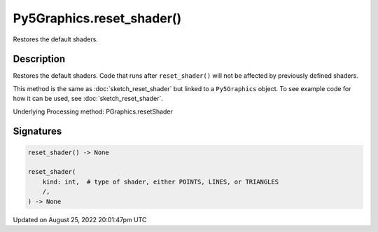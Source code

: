 Py5Graphics.reset_shader()
==========================

Restores the default shaders.

Description
-----------

Restores the default shaders. Code that runs after ``reset_shader()`` will not be affected by previously defined shaders.

This method is the same as :doc:`sketch_reset_shader` but linked to a ``Py5Graphics`` object. To see example code for how it can be used, see :doc:`sketch_reset_shader`.

Underlying Processing method: PGraphics.resetShader

Signatures
------

.. code:: python

    reset_shader() -> None

    reset_shader(
        kind: int,  # type of shader, either POINTS, LINES, or TRIANGLES
        /,
    ) -> None
Updated on August 25, 2022 20:01:47pm UTC

